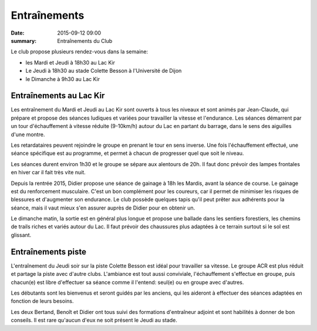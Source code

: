 Entraînements
=============

:date: 2015-09-12 09:00
:summary: Entraînements du Club

Le club propose plusieurs rendez-vous dans la semaine:

- les Mardi et Jeudi à 18h30 au Lac Kir
- Le Jeudi à 18h30 au stade Colette Besson à l'Université de Dijon
- le Dimanche à 9h30 au Lac Kir


Entraînements au Lac Kir
------------------------

Les entraînement du Mardi et Jeudi au Lac Kir sont ouverts à tous les niveaux
et sont animés par Jean-Claude, qui prépare et propose des séances
ludiques et variées pour travailler la vitesse et l'endurance. Les séances
démarrent par un tour d'échauffement à vitesse réduite (9-10km/h)
autour du Lac en partant du barrage, dans le sens des aiguilles d'une montre.

Les retardataires peuvent rejoindre le groupe en prenant le tour
en sens inverse. Une fois l'échauffement effectué, une séance spécifique
est au programme, et permet à chacun de progresser quel que soit le niveau.

Les séances durent environ 1h30 et le groupe se sépare aux alentours de 20h.
Il faut donc prévoir des lampes frontales en hiver car il fait très vite nuit.

Depuis la rentrée 2015, Didier propose une séance de gainage à 18h les Mardis,
avant la séance de course. Le gainage est du renforcement musculaire.
C'est un bon complément pour les coureurs, car il permet de minimiser les
risques de blessures et d'augmenter son endurance. Le club possède quelques
tapis qu'il peut prêter aux adhérents pour la séance, mais il vaut mieux
s'en assurer auprès de Didier pour en obtenir un.

Le dimanche matin, la sortie est en général plus longue et propose une
ballade dans les sentiers forestiers, les chemins de trails riches et variés
autour du Lac. Il faut prévoir des chaussures plus adaptées à ce terrain
surtout si le sol est glissant.


Entraînements piste
-------------------

L'entraînement du Jeudi soir sur la piste Colette Besson est idéal pour
travailler sa vitesse. Le groupe ACR est plus réduit et partage la piste avec
d'autre clubs. L'ambiance est tout aussi conviviale, l'échauffement s'effectue
en groupe, puis chacun(e) est libre d'effectuer sa séance comme il l'entend:
seul(e) ou en groupe avec d'autres.

Les débutants sont les bienvenus et seront guidés par les anciens, qui les
aideront à effectuer des séances adaptées en fonction de leurs besoins.

Les deux Bertand, Benoît et Didier ont tous suivi des formations d'entraîneur
adjoint et sont habilités à donner de bon conseils. Il est rare qu'aucun d'eux
ne soit présent le Jeudi au stade.

